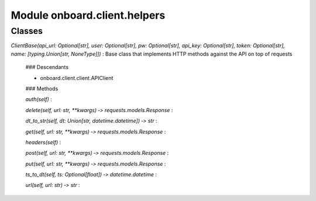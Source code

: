 Module onboard.client.helpers
=============================

Classes
-------

`ClientBase(api_url: Optional[str], user: Optional[str], pw: Optional[str], api_key: Optional[str], token: Optional[str], name: [typing.Union[str, NoneType]])`
:   Base class that implements HTTP methods against the API on top of requests

    ### Descendants

    * onboard.client.client.APIClient

    ### Methods

    `auth(self)`
    :

    `delete(self, url: str, **kwargs) ‑> requests.models.Response`
    :

    `dt_to_str(self, dt: Union[str, datetime.datetime]) ‑> str`
    :

    `get(self, url: str, **kwargs) ‑> requests.models.Response`
    :

    `headers(self)`
    :

    `post(self, url: str, **kwargs) ‑> requests.models.Response`
    :

    `put(self, url: str, **kwargs) ‑> requests.models.Response`
    :

    `ts_to_dt(self, ts: Optional[float]) ‑> datetime.datetime`
    :

    `url(self, url: str) ‑> str`
    :
